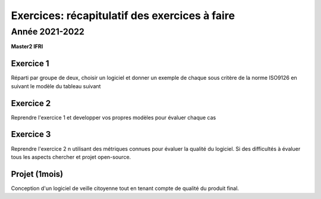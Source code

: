 .. _part6:


*************************************************************************************************
Exercices: récapitulatif des exercices à faire
*************************************************************************************************

Année 2021-2022
=======================================

**Master2 IFRI**

Exercice 1
""""""""""

Réparti par groupe de deux, choisir un logiciel et donner un exemple de chaque sous critère de la norme ISO9126
en suivant le modèle du tableau suivant


Exercice 2
""""""""""

Reprendre l'exercice 1 et developper vos propres modèles pour évaluer chaque cas


Exercice 3
""""""""""

Reprendre l'exercice 2 n utilisant des métriques connues pour évaluer la qualité du logiciel. 
Si des difficultés à évaluer tous les aspects chercher et projet open-source.

Projet (1mois)
""""""""""""""

Conception d'un logiciel de veille citoyenne tout en tenant compte de qualité du produit final.
